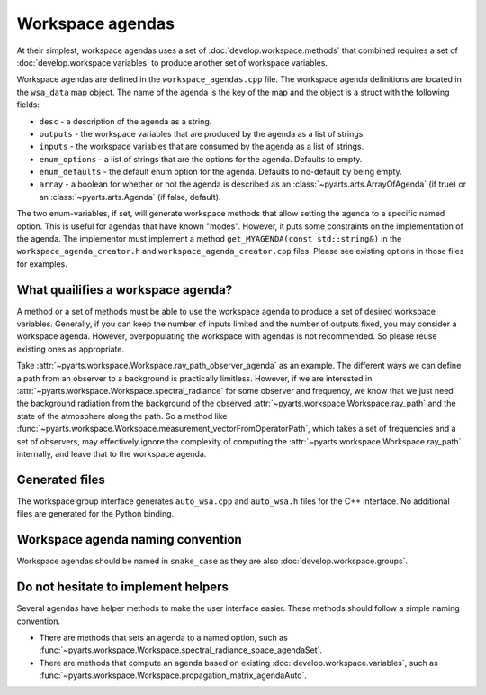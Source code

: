 Workspace agendas
#################

At their simplest, workspace agendas uses a set of :doc:`develop.workspace.methods` that combined requires
a set of :doc:`develop.workspace.variables` to produce another set of workspace variables.

Workspace agendas are defined in the ``workspace_agendas.cpp`` file.
The workspace agenda definitions are located in the ``wsa_data`` map object.  The name of the agenda is the key of the map and the object is a struct with the following fields:

- ``desc`` - a description of the agenda as a string.
- ``outputs`` - the workspace variables that are produced by the agenda as a list of strings.
- ``inputs`` - the workspace variables that are consumed by the agenda as a list of strings.
- ``enum_options`` - a list of strings that are the options for the agenda.  Defaults to empty.
- ``enum_defaults`` - the default enum option for the agenda.  Defaults to no-default by being empty.
- ``array`` - a boolean for whether or not the agenda is described as an :class:`~pyarts.arts.ArrayOfAgenda` (if true) or an :class:`~pyarts.arts.Agenda` (if false, default).

The two enum-variables, if set, will generate workspace methods that allow setting the agenda to a specific named option.
This is useful for agendas that have known "modes".  However, it puts some constraints on the implementation of the agenda.
The implementor must implement a method ``get_MYAGENDA(const std::string&)`` in the
``workspace_agenda_creator.h`` and ``workspace_agenda_creator.cpp`` files.
Please see existing options in those files for examples.

What quailifies a workspace agenda?
===================================

A method or a set of methods must be able to use the workspace agenda to produce a set of desired workspace variables.
Generally, if you can keep the number of inputs limited and the number of outputs fixed, you may consider a workspace agenda.
However, overpopulating the workspace with agendas is not recommended. So please reuse existing ones as appropriate.

Take :attr:`~pyarts.workspace.Workspace.ray_path_observer_agenda` as an example.  The different ways we can define a path
from an observer to a background is practically limitless.   However, if we are interested in :attr:`~pyarts.workspace.Workspace.spectral_radiance`
for some observer and frequency,
we know that we just need the background radiation from the background of the observed :attr:`~pyarts.workspace.Workspace.ray_path` and the state of the 
atmosphere along the path.  So a method like :func:`~pyarts.workspace.Workspace.measurement_vectorFromOperatorPath`, which takes a set of frequencies and a set of observers,
may effectively ignore the complexity of computing the :attr:`~pyarts.workspace.Workspace.ray_path` internally, and leave that to the workspace agenda.

Generated files
===============

The workspace group interface generates ``auto_wsa.cpp`` and ``auto_wsa.h`` files for the C++ interface.
No additional files are generated for the Python binding.

Workspace agenda naming convention
==================================

Workspace agendas should be named in ``snake_case`` as they are also :doc:`develop.workspace.groups`.

Do not hesitate to implement helpers
====================================

Several agendas have helper methods to make the user interface easier.
These methods should follow a simple naming convention.

- There are methods that sets an agenda to a named option, such as :func:`~pyarts.workspace.Workspace.spectral_radiance_space_agendaSet`.
- There are methods that compute an agenda based on existing :doc:`develop.workspace.variables`, such as :func:`~pyarts.workspace.Workspace.propagation_matrix_agendaAuto`.
